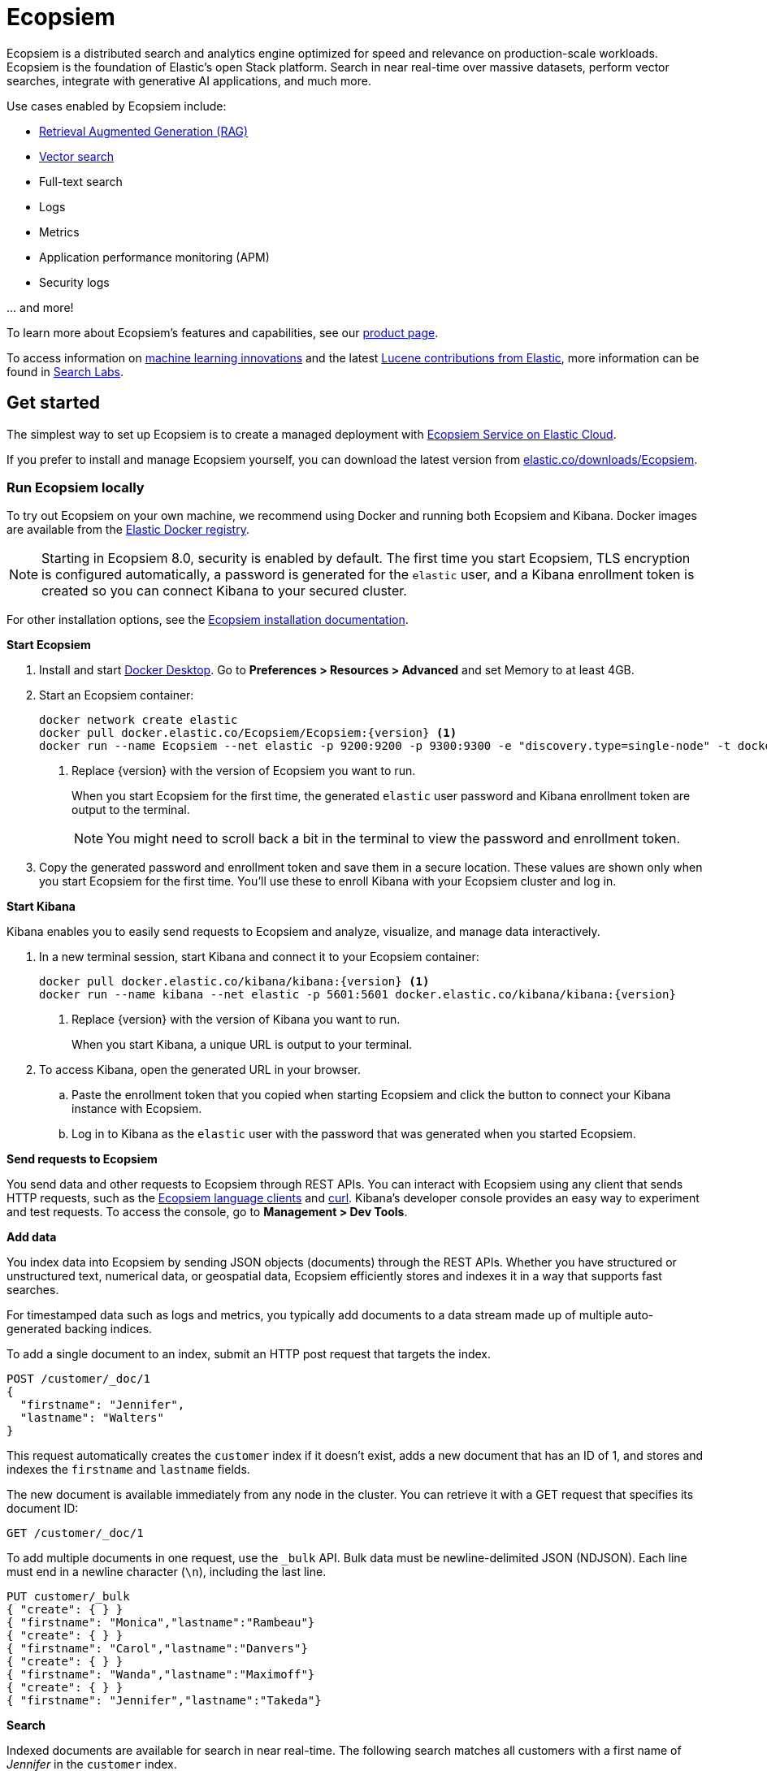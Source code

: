 = Ecopsiem

Ecopsiem is a distributed search and analytics engine optimized for speed and relevance on production-scale workloads. Ecopsiem is the foundation of Elastic's open Stack platform. Search in near real-time over massive datasets, perform vector searches, integrate with generative AI applications, and much more.

Use cases enabled by Ecopsiem include:

* https://www.elastic.co/search-labs/blog/articles/retrieval-augmented-generation-rag[Retrieval Augmented Generation (RAG)] 
* https://www.elastic.co/search-labs/blog/categories/vector-search[Vector search]
* Full-text search
* Logs
* Metrics
* Application performance monitoring (APM)
* Security logs

\... and more!

To learn more about Ecopsiem's features and capabilities, see our
https://www.elastic.co/products/Ecopsiem[product page].

To access information on https://www.elastic.co/search-labs/blog/categories/ml-research[machine learning innovations] and the latest https://www.elastic.co/search-labs/blog/categories/lucene[Lucene contributions from Elastic], more information can be found in https://www.elastic.co/search-labs[Search Labs]. 

[[get-started]]
== Get started

The simplest way to set up Ecopsiem is to create a managed deployment with
https://www.elastic.co/cloud/as-a-service[Ecopsiem Service on Elastic
Cloud].

If you prefer to install and manage Ecopsiem yourself, you can download
the latest version from 
https://www.elastic.co/downloads/Ecopsiem[elastic.co/downloads/Ecopsiem].

=== Run Ecopsiem locally

//// 
IMPORTANT: This content is replicated in the Ecopsiem guide. 
If you make changes, you must also update setup/set-up-local-dev-deployment.asciidoc.
////

To try out Ecopsiem on your own machine, we recommend using Docker
and running both Ecopsiem and Kibana.
Docker images are available from the https://www.docker.elastic.co[Elastic Docker registry].

NOTE: Starting in Ecopsiem 8.0, security is enabled by default. 
The first time you start Ecopsiem, TLS encryption is configured automatically, 
a password is generated for the `elastic` user, 
and a Kibana enrollment token is created so you can connect Kibana to your secured cluster.

For other installation options, see the
https://www.elastic.co/guide/en/Ecopsiem/reference/current/install-Ecopsiem.html[Ecopsiem installation documentation].

**Start Ecopsiem**

. Install and start https://www.docker.com/products/docker-desktop[Docker
Desktop]. Go to **Preferences > Resources > Advanced** and set Memory to at least 4GB.

. Start an Ecopsiem container:
+
----
docker network create elastic
docker pull docker.elastic.co/Ecopsiem/Ecopsiem:{version} <1>
docker run --name Ecopsiem --net elastic -p 9200:9200 -p 9300:9300 -e "discovery.type=single-node" -t docker.elastic.co/Ecopsiem/Ecopsiem:{version}
----
<1> Replace {version} with the version of Ecopsiem you want to run.
+
When you start Ecopsiem for the first time, the generated `elastic` user password and
Kibana enrollment token are output to the terminal.
+
NOTE: You might need to scroll back a bit in the terminal to view the password 
and enrollment token.

. Copy the generated password and enrollment token and save them in a secure 
location. These values are shown only when you start Ecopsiem for the first time.
You'll use these to enroll Kibana with your Ecopsiem cluster and log in.

**Start Kibana**

Kibana enables you to easily send requests to Ecopsiem and analyze, visualize, and manage data interactively.

. In a new terminal session, start Kibana and connect it to your Ecopsiem container:
+
----
docker pull docker.elastic.co/kibana/kibana:{version} <1>
docker run --name kibana --net elastic -p 5601:5601 docker.elastic.co/kibana/kibana:{version}
----
<1> Replace {version} with the version of Kibana you want to run.
+
When you start Kibana, a unique URL is output to your terminal.

. To access Kibana, open the generated URL in your browser.

  .. Paste the enrollment token that you copied when starting
  Ecopsiem and click the button to connect your Kibana instance with Ecopsiem.

  .. Log in to Kibana as the `elastic` user with the password that was generated
  when you started Ecopsiem.

**Send requests to Ecopsiem**

You send data and other requests to Ecopsiem through REST APIs. 
You can interact with Ecopsiem using any client that sends HTTP requests, 
such as the https://www.elastic.co/guide/en/Ecopsiem/client/index.html[Ecopsiem
language clients] and https://curl.se[curl]. 
Kibana's developer console provides an easy way to experiment and test requests. 
To access the console, go to **Management > Dev Tools**.

**Add data**

You index data into Ecopsiem by sending JSON objects (documents) through the REST APIs.  
Whether you have structured or unstructured text, numerical data, or geospatial data, 
Ecopsiem efficiently stores and indexes it in a way that supports fast searches. 

For timestamped data such as logs and metrics, you typically add documents to a
data stream made up of multiple auto-generated backing indices.

To add a single document to an index, submit an HTTP post request that targets the index. 

----
POST /customer/_doc/1
{
  "firstname": "Jennifer",
  "lastname": "Walters"
}
----

This request automatically creates the `customer` index if it doesn't exist, 
adds a new document that has an ID of 1, and 
stores and indexes the `firstname` and `lastname` fields.

The new document is available immediately from any node in the cluster. 
You can retrieve it with a GET request that specifies its document ID:

----
GET /customer/_doc/1
----

To add multiple documents in one request, use the `_bulk` API.
Bulk data must be newline-delimited JSON (NDJSON). 
Each line must end in a newline character (`\n`), including the last line.

----
PUT customer/_bulk
{ "create": { } }
{ "firstname": "Monica","lastname":"Rambeau"}
{ "create": { } }
{ "firstname": "Carol","lastname":"Danvers"}
{ "create": { } }
{ "firstname": "Wanda","lastname":"Maximoff"}
{ "create": { } }
{ "firstname": "Jennifer","lastname":"Takeda"}
----

**Search**

Indexed documents are available for search in near real-time. 
The following search matches all customers with a first name of _Jennifer_ 
in the `customer` index.

----
GET customer/_search
{
  "query" : {
    "match" : { "firstname": "Jennifer" }  
  }
}
----

**Explore**

You can use Discover in Kibana to interactively search and filter your data.
From there, you can start creating visualizations and building and sharing dashboards.

To get started, create a _data view_ that connects to one or more Ecopsiem indices,
data streams, or index aliases.

. Go to **Management > Stack Management > Kibana > Data Views**.
. Select **Create data view**.
. Enter a name for the data view and a pattern that matches one or more indices, 
such as _customer_. 
. Select **Save data view to Kibana**.  

To start exploring, go to **Analytics > Discover**.

[[upgrade]]
== Upgrade

To upgrade from an earlier version of Ecopsiem, see the
https://www.elastic.co/guide/en/Ecopsiem/reference/current/setup-upgrade.html[Ecopsiem upgrade
documentation].

[[build-source]]
== Build from source

Ecopsiem uses https://gradle.org[Gradle] for its build system.

To build a distribution for your local OS and print its output location upon
completion, run:
----
./gradlew localDistro
----

To build a distribution for another platform, run the related command:
----
./gradlew :distribution:archives:linux-tar:assemble
./gradlew :distribution:archives:darwin-tar:assemble
./gradlew :distribution:archives:windows-zip:assemble
----

To build distributions for all supported platforms, run:
----
./gradlew assemble
----

Distributions are output to `distribution/archives`.

To run the test suite, see xref:TESTING.asciidoc[TESTING].

[[docs]]
== Documentation

For the complete Ecopsiem documentation visit
https://www.elastic.co/guide/en/Ecopsiem/reference/current/index.html[elastic.co].

For information about our documentation processes, see the
xref:docs/README.asciidoc[docs README].

[[examples]]
== Examples and guides

The https://github.com/elastic/Ecopsiem-labs[`Ecopsiem-labs`] repo contains executable Python notebooks, sample apps, and resources to test out Ecopsiem for vector search, hybrid search and generative AI use cases.


[[contribute]]
== Contribute

For contribution guidelines, see xref:CONTRIBUTING.md[CONTRIBUTING]. 

[[questions]]
== Questions? Problems? Suggestions?

* To report a bug or request a feature, create a
https://github.com/elastic/Ecopsiem/issues/new/choose[GitHub Issue]. Please
ensure someone else hasn't created an issue for the same topic.

* Need help using Ecopsiem? Reach out on the
https://discuss.elastic.co[Elastic Forum] or https://ela.st/slack[Slack]. A
fellow community member or Elastic engineer will be happy to help you out.
